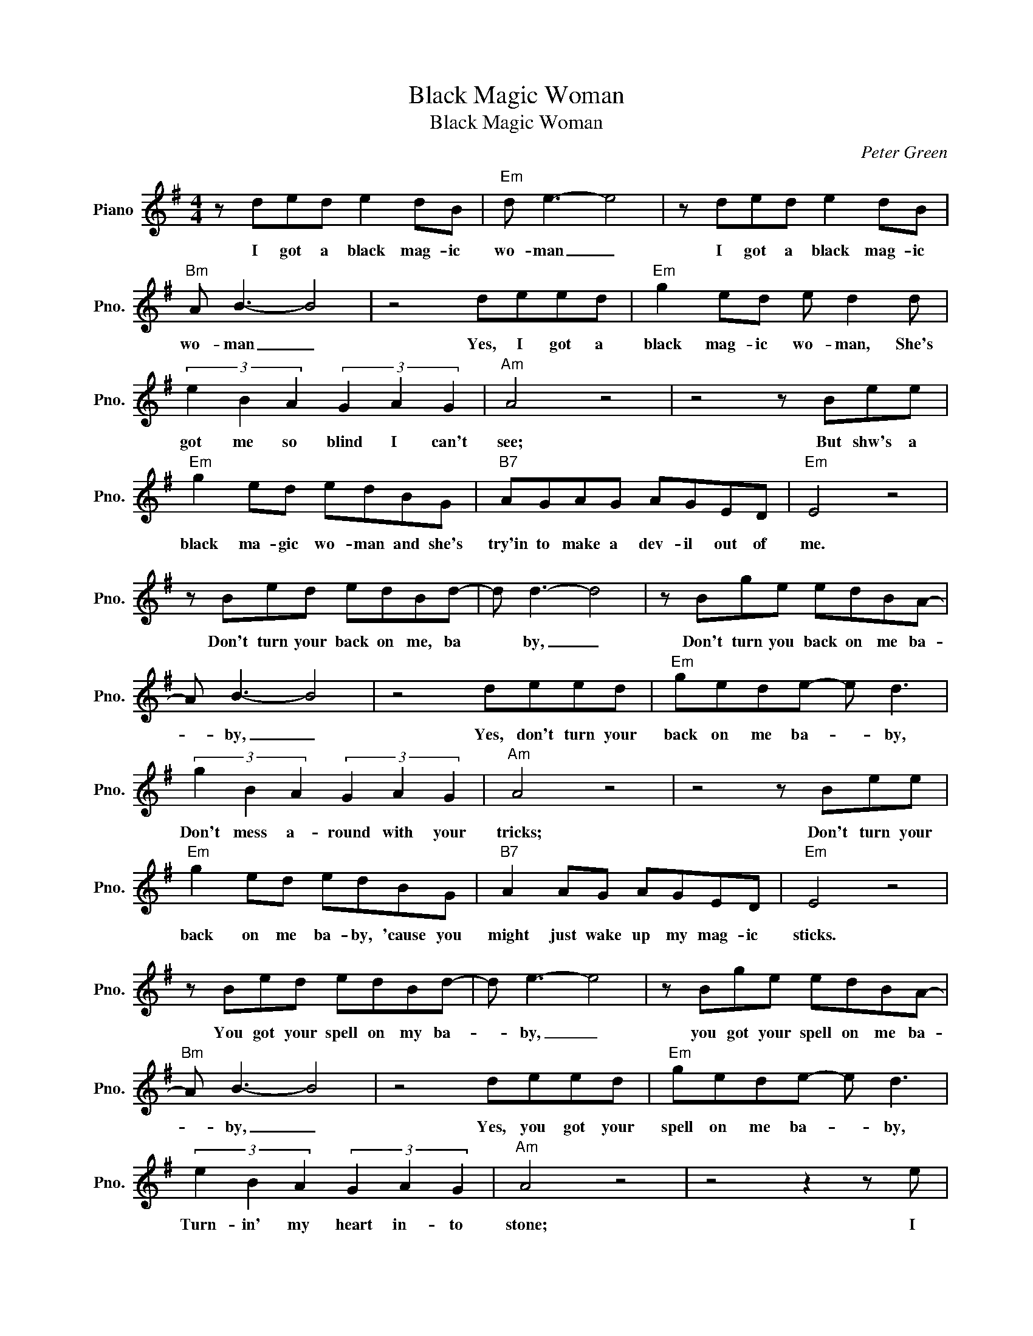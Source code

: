X:1
T:Black Magic Woman
T:Black Magic Woman
C:Peter Green
Z:All Rights Reserved
L:1/8
M:4/4
K:G
V:1 treble nm="Piano" snm="Pno."
%%MIDI program 0
V:1
 z ded e2 dB |"Em" d e3- e4 | z ded e2 dB |"Bm" A B3- B4 | z4 deed |"Em" g2 ed e d2 d | %6
w: I got a black mag- ic|wo- man _|I got a black mag- ic|wo- man _|Yes, I got a|black mag- ic wo- man, She's|
 (3e2 B2 A2 (3G2 A2 G2 |"Am" A4 z4 | z4 z Bee |"Em" g2 ed edBG |"B7" AGAG AGED |"Em" E4 z4 | %12
w: got me so blind I can't|see;|But shw's a|black ma- gic wo- man and she's|try'in to make a dev- il out of|me.|
 z Bed edBd- | d d3- d4 | z Bge edBA- | A B3- B4 | z4 deed |"Em" gede- e d3 | %18
w: Don't turn your back on me, ba|* by, _|Don't turn you back on me ba-|* by, _|Yes, don't turn your|back on me ba- * by,|
 (3g2 B2 A2 (3G2 A2 G2 |"Am" A4 z4 | z4 z Bee |"Em" g2 ed edBG |"B7" A2 AG AGED |"Em" E4 z4 | %24
w: Don't mess a- round with your|tricks;|Don't turn your|back on me ba- by, 'cause you|might just wake up my mag- ic|sticks.|
 z Bed edBd- | d e3- e4 | z Bge edBA- |"Bm" A B3- B4 | z4 deed |"Em" gede- e d3 | %30
w: You got your spell on my ba-|* by, _|you got your spell on me ba-|* by, _|Yes, you got your|spell on me ba- * by,|
 (3e2 B2 A2 (3G2 A2 G2 |"Am" A4 z4 | z4 z2 z e |"Em" (3b2 a2 g2 g a3 |"B7" AG A/A/G AGED | %35
w: Turn- in' my heart in- to|stone;|I|need you do bad, _|mag- ic wo- man I can't leave you a-|
"Em" E8- | E6 z2 |] %37
w: lone.|_|

